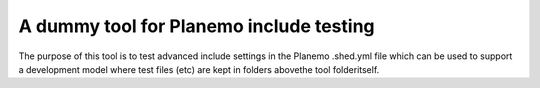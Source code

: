 A dummy tool for Planemo include testing
========================================

The purpose of this tool is to test advanced include settings
in the Planemo .shed.yml file which can be used to support a
development model where test files (etc) are kept in folders
abovethe tool folderitself.
